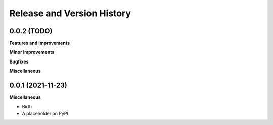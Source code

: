 .. _release_history:

Release and Version History
==============================================================================

0.0.2 (TODO)
~~~~~~~~~~~~~~~~~~~~~~~~~~~~~~~~~~~~~~~~~~~~~~~~~~~~~~~~~~~~~~~~~~~~~~~~~~~~~~
**Features and Improvements**

**Minor Improvements**

**Bugfixes**

**Miscellaneous**


0.0.1 (2021-11-23)
~~~~~~~~~~~~~~~~~~~~~~~~~~~~~~~~~~~~~~~~~~~~~~~~~~~~~~~~~~~~~~~~~~~~~~~~~~~~~~

**Miscellaneous**

- Birth
- A placeholder on PyPI
